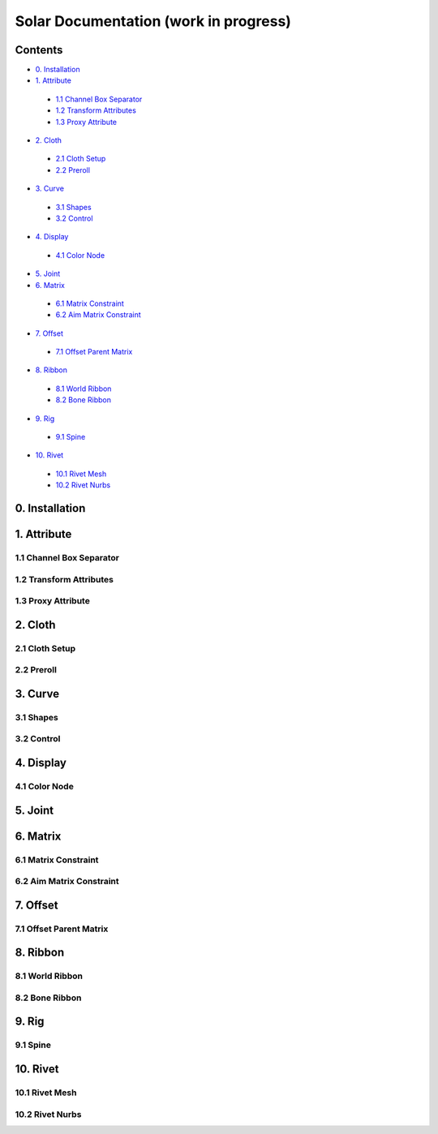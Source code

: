 ======================================
Solar Documentation (work in progress)
======================================

Contents
========

- `0. Installation`_
- `1. Attribute`_
 - `1.1 Channel Box Separator`_
 - `1.2 Transform Attributes`_
 - `1.3 Proxy Attribute`_
- `2. Cloth`_
 - `2.1 Cloth Setup`_
 - `2.2 Preroll`_
- `3. Curve`_
 - `3.1 Shapes`_ 
 - `3.2 Control`_
- `4. Display`_
 - `4.1 Color Node`_
- `5. Joint`_
- `6. Matrix`_
 - `6.1 Matrix Constraint`_
 - `6.2 Aim Matrix Constraint`_
- `7. Offset`_
 - `7.1 Offset Parent Matrix`_
- `8. Ribbon`_
 - `8.1 World Ribbon`_
 - `8.2 Bone Ribbon`_
- `9. Rig`_
 - `9.1 Spine`_
- `10. Rivet`_
 - `10.1 Rivet Mesh`_ 
 - `10.2 Rivet Nurbs`_

0. Installation
===============

1. Attribute
============

1.1 Channel Box Separator
-------------------------

.. image::
    .doc/channel_box_separator.gif

1.2 Transform Attributes
------------------------

1.3 Proxy Attribute
-------------------

2. Cloth
========

2.1 Cloth Setup
---------------

2.2 Preroll
-----------

3. Curve
========

3.1 Shapes
----------

3.2 Control
-----------

4. Display
==========

4.1 Color Node
--------------

5. Joint
========

6. Matrix
=========

6.1 Matrix Constraint
---------------------

6.2 Aim Matrix Constraint
-------------------------

7. Offset
=========

7.1 Offset Parent Matrix
------------------------

8. Ribbon
=========

8.1 World Ribbon
----------------

8.2 Bone Ribbon
---------------

9. Rig
======

9.1 Spine
---------

10. Rivet
=========

10.1 Rivet Mesh
---------------

10.2 Rivet Nurbs
----------------
